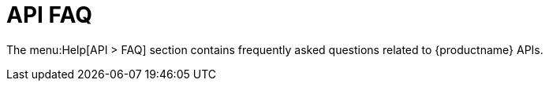 = API FAQ

The menu:Help[API > FAQ] section contains frequently asked questions related
to {productname} APIs.
